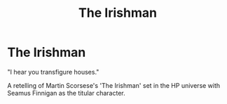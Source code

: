 #+TITLE: The Irishman

* The Irishman
:PROPERTIES:
:Author: Darkhorse_17
:Score: 4
:DateUnix: 1590871039.0
:DateShort: 2020-May-31
:FlairText: Prompt
:END:
"I hear you transfigure houses."

A retelling of Martin Scorsese's 'The Irishman' set in the HP universe with Seamus Finnigan as the titular character.

